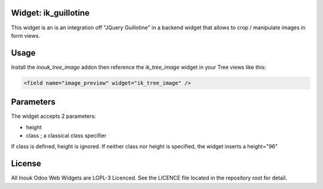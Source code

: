 Widget: ik_guillotine
=====================

This widget is an is an integration off "JQuery Guillotine" in a backend
widget that allows to crop / manipulate images in form views.

Usage
=====

Install the *inouk_tree_image* addon then reference the *ik_tree_image* widget 
in your Tree views like this:

.. code-block:: xml
    
    <field name="image_preview" widget="ik_tree_image" />


Parameters
==========

The widget accepts 2 parameters:

* height 
* class ; a classical class specifier

If class is defined, height is ignored.
If neither class nor height is specified, the widget inserts a height="96"


License
=======

All Inouk Odoo Web Widgets are LGPL-3 Licenced.
See the LICENCE file located in the repository root for detail.

